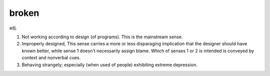 .. _broken:

============================================================
broken
============================================================

adj\.

1.
   Not working according to design (of programs).
   This is the mainstream sense.

2.
   Improperly designed, This sense carries a more or less disparaging implication that the designer should have known better, while sense 1 doesn't necessarily assign blame.
   Which of senses 1 or 2 is intended is conveyed by context and nonverbal cues.

3.
   Behaving strangely; especially (when used of people) exhibiting extreme depression.

